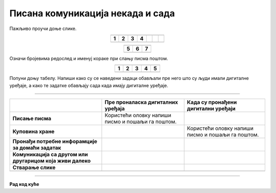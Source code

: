 Писана комуникација некада и сада
=================================

.. |adr| image:: ../../_images/adresiranje_pisma.png
            :height: 120px 

.. |citanje| image:: ../../_images/citanje_pisma.png
            :height: 120px 

.. |pisanje| image:: ../../_images/pisanje_pisma.png
            :height: 120px 

.. |postar| image:: ../../_images/poshtar.png
            :height: 120px 

.. |posta| image:: ../../_images/postanski_kombi.png
            :height: 120px 

.. |mica_u_parku| image:: ../../_images/mica_u_parku.png
            :height: 120px  

.. |ruke| image:: ../../_images/micine_ruke.png
            :height: 120px  
            
.. |jecine_ruke| image:: ../../_images/jecine_ruke.png
            :height: 120px         

.. |jecine_ruke2| image:: ../../_images/jecine_ruke2.png
            :height: 120px  
                     
.. |jeca| image:: ../../_images/jeca.png
            :height: 120px  

.. |u_koverat| image:: ../../_images/stavljanje_pisma_u_koverat.png
            :height: 120px  

.. |u_sanduce| image:: ../../_images/ubacivanje_u_sanduce.png
            :height: 120px  


.. infonote::

 .. image:: ../../_images/robot1a.png
    :height: 100
    :align: left

 Када урадиш дате задатке и одговориш на питања у лекцији бићеш у стању да упоредиш начине комуникације који су се користили 
 радиционално са онима који се користе помоћу дигиталних уређаја. 

Пажљиво проучи доње слике.

.. csv-table:: 
  :widths: auto
  :align: center

  "|adr|", "|citanje|", "|pisanje|", "|postar|",  
  "**1**", "**2**", "**3**", "**4**"
  "", "", "", "", "", "", ""

.. csv-table:: 
  :widths: auto
  :align: center

   "|posta|", "|u_koverat|", "|u_sanduce|" 
   "**5**", "**6**", "**7**"
  "", "", ""

Означи бројевима редослед и именуј кораке при слању писма поштом.
  
.. questionnote::

  За колико времена писмо стигне до примаоца? Од чега то зависи?

  Колико је особа укључено у комуникацију? 

.. csv-table:: 
  :widths: auto
  :align: center

  "|jeca|", "|jecine_ruke|", "|jecine_ruke2|", "|mica_u_parku|", "|ruke|"
  "**1**", "**2**", "**3**", "**4**", "**5**"
  "", "", "", "", ""

.. questionnote::

 За колико времена порука стигне до примаоца? Од чега то зависи?

Попуни доњу табелу. Напиши како су се наведени задаци обављали пре него што су људи имали дигиталне уређаје, 
а како те задатке обављају сада када имају дигиталне уређаје. 

--------------

.. csv-table:: 
  :header: "", "**Пре проналаска дигиталних уређаја**", "**Када су пронађени дигитални уређаји**"
  :widths: auto
  :align: left

  "**Писање писма**", "Користећи оловку напиши писмо и пошаљи га поштом.", ""
  "**Куповина хране**", "", "Користећи оловку напиши писмо и пошаљи га поштом."
  "**Пронађи потребне инфорамције за домаћи задатак**", "", ""
  "**Комуникација са другом или другарицом која живи далеко**", "", ""
  "**Стварање слике**", "", ""
  "", "", ""


.. questionnote::

 .. image:: ../../_images/robot3c.png
    :height: 120
    :align: left

 Да ли мислиш да је ове задатке лакше радити уз помоћ дигиталног уређаја или без њега? Објасни свој одговор.

 |


.. image:: ../../_images/robot5c.png
    :width: 100
    :align: right

------------

**Рад код куће**

.. dragndrop:: d111
    :feedback: Покушајте поново.
    :match_1: прималац ||| особа која прима поруку
    :match_2: пошиљалац ||| особа која шаље поруку и започиње комуникацију.

    Спој одговарајуће појмове са њиховим описом.

.. questionnote::

 Напиши писмо свом другу или другарици. Пошаљи га поштом. Нека ти у томе помогну родитељи или теби блиска одрасла особа.

